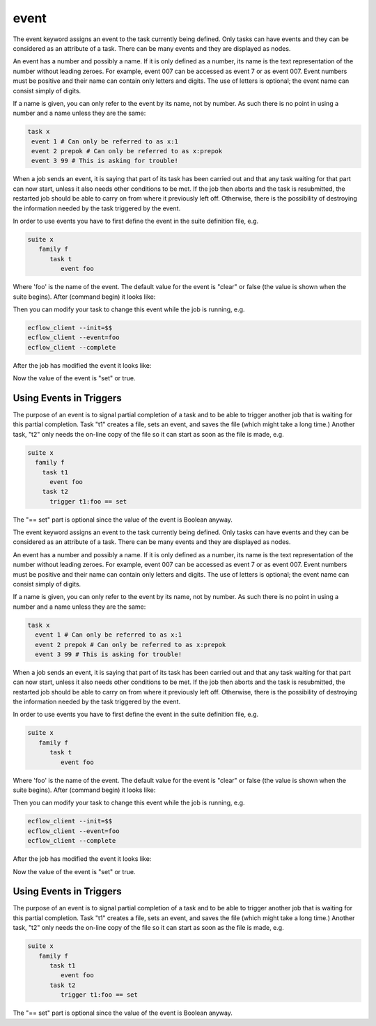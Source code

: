 .. _event:

event
/////

The event keyword assigns an event to the task currently being
defined. Only tasks can have events and they can be considered as an
attribute of a task. There can be many events and they are displayed
as nodes.

An event has a number and possibly a name. If it is only defined as a
number, its name is the text representation of the number without
leading zeroes. For example, event 007 can be accessed as event 7 or
as event 007. Event numbers must be positive and their name can
contain only letters and digits. The use of letters is optional; the
event name can consist simply of digits.

If a name is given, you can only refer to the event by its name, not
by number. As such there is no point in using a number and a name
unless they are the same:

.. code-block:: shell

   task x
    event 1 # Can only be referred to as x:1
    event 2 prepok # Can only be referred to as x:prepok
    event 3 99 # This is asking for trouble!


When a job sends an event, it is saying that part of its task has
been carried out and that any task waiting for that part can now
start, unless it also needs other conditions to be met. If the job
then aborts and the task is resubmitted, the restarted job should be
able to carry on from where it previously left off. Otherwise, there
is the possibility of destroying the information needed by the task
triggered by the event.

In order to use events you have to first define the event in the
suite definition file, e.g.

.. code-block:: shell

   suite x
      family f
         task t
            event foo


Where 'foo' is the name of the event. The default value for the event
is "clear" or false (the value is shown when the suite begins). After
(command begin) it looks like:

.. image:: /_static/event/image1.png
   :width: 2.08333in
   :height: 0.33333in

Then you can modify your task to change this event while the job is running, e.g.

.. code-block:: shell

   ecflow_client --init=$$
   ecflow_client --event=foo
   ecflow_client --complete  

After the job has modified the event it looks like:

.. image:: /_static/event/image2.png
   :width: 2.08333in
   :height: 0.33333in

Now the value of the event is "set" or true.

Using Events in Triggers
============================

The purpose of an event is to signal partial completion of a task
and to be able to trigger another job that is waiting for this
partial completion. Task "t1" creates a file, sets an event, and
saves the file (which might take a long time.) Another task, "t2"
only needs the on-line copy of the file so it can start as soon as
the file is made, e.g.

.. code-block:: shell

   suite x
     family f
       task t1
         event foo
       task t2
         trigger t1:foo == set


The "== set" part is optional since the value of the event is Boolean
anyway.

The event keyword assigns an event to the task currently being
defined. Only tasks can have events and they can be considered as an
attribute of a task. There can be many events and they are displayed
as nodes.

An event has a number and possibly a name. If it is only defined as a
number, its name is the text representation of the number without
leading zeroes. For example, event 007 can be accessed as event 7 or
as event 007. Event numbers must be positive and their name can
contain only letters and digits. The use of letters is optional; the
event name can consist simply of digits.

If a name is given, you can only refer to the event by its name, not
by number. As such there is no point in using a number and a name
unless they are the same:

.. code-block:: shell

   task x
     event 1 # Can only be referred to as x:1
     event 2 prepok # Can only be referred to as x:prepok
     event 3 99 # This is asking for trouble!

When a job sends an event, it is saying that part of its task has
been carried out and that any task waiting for that part can now
start, unless it also needs other conditions to be met. If the job
then aborts and the task is resubmitted, the restarted job should be
able to carry on from where it previously left off. Otherwise, there
is the possibility of destroying the information needed by the task
triggered by the event.

In order to use events you have to first define the event in the
suite definition file, e.g.

.. code-block:: shell

   suite x
      family f
         task t
            event foo


Where 'foo' is the name of the event. The default value for the event
is "clear" or false (the value is shown when the suite begins). After
(command begin) it looks like:

.. image:: /_static/event/image1.png
   :width: 2.08333in
   :height: 0.33333in

Then you can modify your task to change this event while the job is
running, e.g.

.. code-block:: shell

   ecflow_client --init=$$
   ecflow_client --event=foo
   ecflow_client --complete

After the job has modified the event it looks like:

.. image:: /_static/event/image2.png
   :width: 2.08333in
   :height: 0.33333in

Now the value of the event is "set" or true.

Using Events in Triggers
=============================

The purpose of an event is to signal partial completion of a task
and to be able to trigger another job that is waiting for this
partial completion. Task "t1" creates a file, sets an event, and
saves the file (which might take a long time.) Another task, "t2"
only needs the on-line copy of the file so it can start as soon as
the file is made, e.g.

.. code-block:: shell

   suite x
      family f
         task t1
            event foo
         task t2
            trigger t1:foo == set

The "== set" part is optional since the value of the event is Boolean
anyway.
